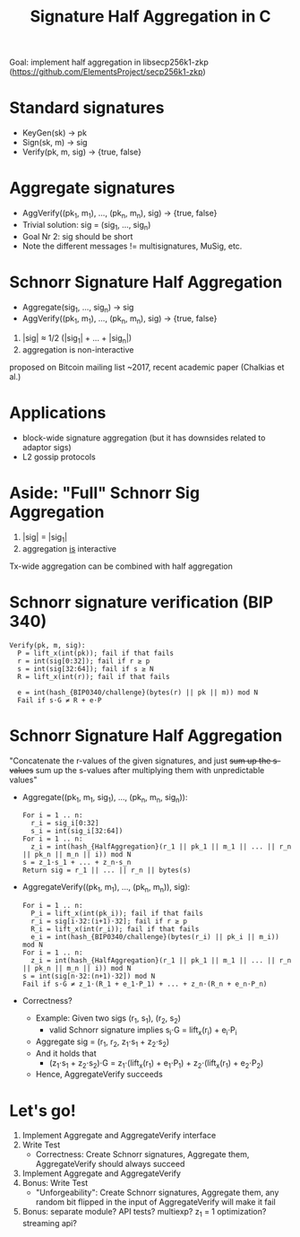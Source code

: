 #+TITLE: Signature Half Aggregation in C

Goal: implement half aggregation in libsecp256k1-zkp
      ([[https://github.com/ElementsProject/secp256k1-zkp]])

* Standard signatures
- KeyGen(sk) -> pk
- Sign(sk, m) -> sig
- Verify(pk, m, sig) -> {true, false}

* Aggregate signatures
- AggVerify((pk_1, m_1), ..., (pk_n, m_n), sig) -> {true, false}
- Trivial solution:
  sig = (sig_1, ..., sig_n)
- Goal Nr 2: sig should be short
- Note the different messages != multisignatures, MuSig, etc.

* Schnorr Signature Half Aggregation
- Aggregate(sig_1, ..., sig_n) -> sig
- AggVerify((pk_1, m_1), ..., (pk_n, m_n), sig) -> {true, false}


1. |sig| ≈ 1/2 (|sig_1| + ... + |sig_n|)
2. aggregation is non-interactive

proposed on Bitcoin mailing list ~2017, recent academic paper (Chalkias et al.)

* Applications
- block-wide signature aggregation (but it has downsides related to adaptor sigs)
- L2 gossip protocols

* Aside: "Full" Schnorr Sig Aggregation
1. |sig| = |sig_1|
2. aggregation _is_ interactive

Tx-wide aggregation
can be combined with half aggregation
* Schnorr signature verification (BIP 340)
#+BEGIN_SRC
Verify(pk, m, sig):
  P = lift_x(int(pk)); fail if that fails
  r = int(sig[0:32]); fail if r ≥ p
  s = int(sig[32:64]); fail if s ≥ N
  R = lift_x(int(r)); fail if that fails

  e = int(hash_{BIP0340/challenge}(bytes(r) || pk || m)) mod N
  Fail if s⋅G ≠ R + e⋅P
#+END_SRC

* Schnorr Signature Half Aggregation
"Concatenate the r-values of the given signatures, and just +sum up the s-values+
 sum up the s-values after multiplying them with unpredictable values"

- Aggregate((pk_1, m_1, sig_1), ..., (pk_n, m_n, sig_n)):
  #+BEGIN_SRC
  For i = 1 .. n:
    r_i = sig_i[0:32]
    s_i = int(sig_i[32:64])
  For i = 1 .. n:
    z_i = int(hash_{HalfAggregation}(r_1 || pk_1 || m_1 || ... || r_n || pk_n || m_n || i)) mod N
  s = z_1⋅s_1 + ... + z_n⋅s_n
  Return sig = r_1 || ... || r_n || bytes(s)
  #+END_SRC

- AggregateVerify((pk_1, m_1), ..., (pk_n, m_n)), sig):
  #+BEGIN_SRC
  For i = 1 .. n:
    P_i = lift_x(int(pk_i)); fail if that fails
    r_i = sig[i⋅32:(i+1)⋅32]; fail if r ≥ p
    R_i = lift_x(int(r_i)); fail if that fails
    e_i = int(hash_{BIP0340/challenge}(bytes(r_i) || pk_i || m_i)) mod N
  For i = 1 .. n:
    z_i = int(hash_{HalfAggregation}(r_1 || pk_1 || m_1 || ... || r_n || pk_n || m_n || i)) mod N
  s = int(sig[n⋅32:(n+1)⋅32]) mod N
  Fail if s⋅G ≠ z_1⋅(R_1 + e_1⋅P_1) + ... + z_n⋅(R_n + e_n⋅P_n)
  #+END_SRC

- Correctness?
  - Example: Given two sigs (r_1, s_1), (r_2, s_2)
    - valid Schnorr signature implies s_i⋅G = lift_x(r_i) + e_i⋅P_i
  - Aggregate sig = (r_1, r_2, z_1⋅s_1 + z_2⋅s_2)
  - And it holds that
    - (z_1⋅s_1 + z_2⋅s_2)⋅G = z_1⋅(lift_x(r_1) + e_1⋅P_1) + z_2⋅(lift_x(r_1) + e_2⋅P_2)
  - Hence, AggregateVerify succeeds

* Let's go!
1. Implement Aggregate and AggregateVerify interface
2. Write Test
   - Correctness: Create Schnorr signatures, Aggregate them, AggregateVerify should always succeed
3. Implement Aggregate and AggregateVerify
4. Bonus: Write Test
   - "Unforgeability": Create Schnorr signatures, Aggregate them,
                       any random bit flipped in the input of AggregateVerify will make it fail
5. Bonus: separate module? API tests? multiexp? z_1 = 1 optimization? streaming api?
